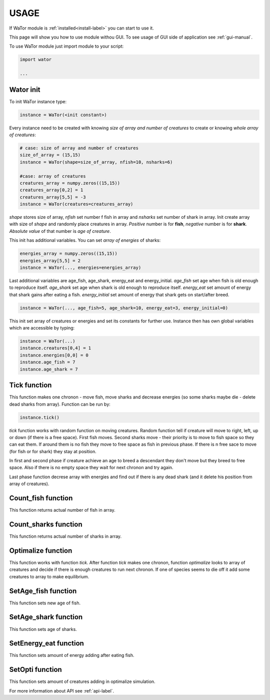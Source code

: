 .. _use-manual:

USAGE
=====

If WaTor module is :ref:`installed<install-label>` you can start to use it.

This page will show you how to use module withou GUI. To see usage of GUI side of application see :ref:`gui-manual`.

To use WaTor module just import module to your script:

.. code:: Python

  import wator
  
  ...
  
Wator init
-----------------

To init WaTor instance type:

.. code:: Python 

  instance = WaTor(<init constant>)  

Every instance need to be created with knowing *size of array and number of creatures* to create or knowing *whole array of creatures*:

.. code:: Python 

  # case: size of array and number of creatures
  size_of_array = (15,15)
  instance = WaTor(shape=size_of_array, nfish=10, nsharks=6)
  
  #case: array of creatures
  creatures_array = numpy.zeros((15,15)) 
  creatures_array[0,2] = 1
  creatures_array[5,5] = -3
  instance = WaTor(creatures=creatures_array) 
  
*shape* stores size of array, *nfish* set number f fish in array and *nsharks* set number of shark in array. Init create array with size of *shape* and randomly place creatures in array. *Positive* number is for **fish**, *negative* number is for **shark**. *Absolute value* of that number is *age of creature*.     

This init has additional variables. You can set *array of energies* of sharks:

.. code:: Python

  energies_array = numpy.zeros((15,15)) 
  energies_array[5,5] = 2
  instance = WaTor(..., energies=energies_array)
  
Last additional variables are age_fish, age_shark, energy_eat and energy_initial. *age_fish* set age when fish is old enough to reproduce itself. *age_shark* set age when shark is old enough to reproduce itself. *energy_eat* set amount of energy that shark gains after eating a fish. *energy_initial* set amount of energy that shark gets on start/after breed. 

.. code:: Python

  instance = WaTor(..., age_fish=5, age_shark=10, energy_eat=3, energy_initial=0)
  
This init set array of creatures or energies and set its constants for further use. Instance then has own global variables which are accessible by typing:

.. code:: Python

  instance = WaTor(...)
  instance.creatures[0,4] = 1
  instance.energies[0,0] = 0
  instance.age_fish = 7
  instance.age_shark = 7
  

Tick function
-------------

This function makes one chronon - move fish, move sharks and decrease energies (so some sharks maybe die - delete dead sharks from array). Function can be run by:

.. code:: Python

  instance.tick()
  
*tick* function works with random function on moving creatures. Random function tell if creature will move to right, left, up or down (if there is a free space). First fish moves. Second sharks move - their priority is to move to fish space so they can eat them. If around them is no fish they move to free space as fish in previous phase. If there is n free sace to move (for fish or for shark) they stay at position. 

In first and second phase if creature achieve an age to breed a descendant they don't move but they breed to free space. Also if there is no empty space they wait for next chronon and try again. 

Last phase function decrese array with energies and find out if there is any dead shark (and it delete his position from array of creatures). 

Count_fish function
-------------------

This function returns actual number of fish in array.


Count_sharks function
---------------------

This function returns actual number of sharks in array.


Optimalize function
-------------------

This function works with function *tick*. After function *tick* makes one chronon, function *optimalize* looks to array of creatures and decide if there is enough creatures to run next chronon. If one of species seems to die off it add some creatures to array to make equilibrium. 

SetAge_fish function
--------------------

This function sets new age of fish.
   
SetAge_shark function
---------------------

This function sets age of sharks.

SetEnergy_eat function
----------------------

This function sets amount of energy adding after eating fish.

SetOpti function
----------------

This function sets amount of creatures adding in optimalize simulation.


For more information about API see :ref:`api-label`.